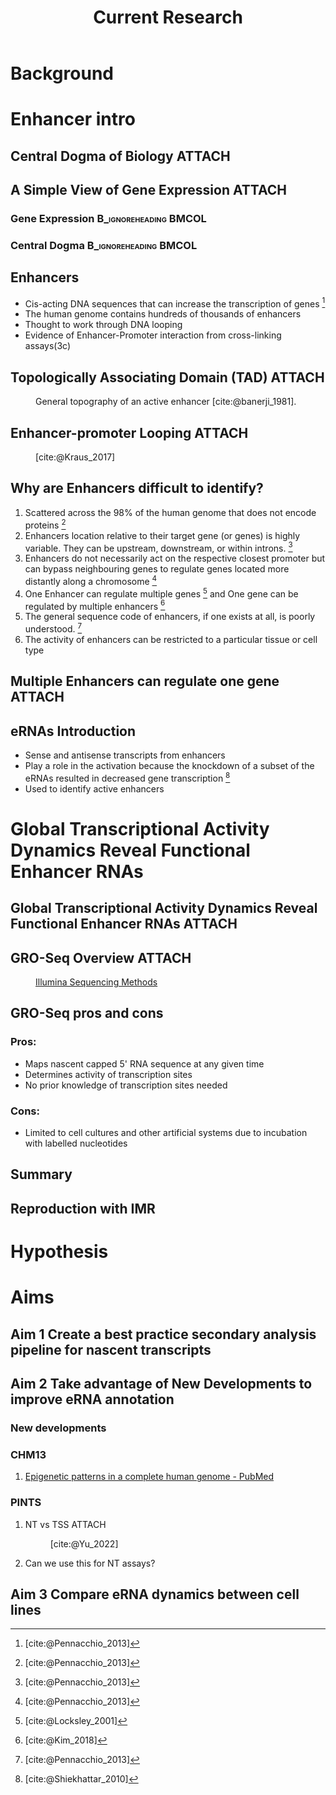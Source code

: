 #+title: Current Research
#+reveal_theme: white
#+options: num:nil
#+options: toc:nil
#+options: reveal_title_slide:nil
#+startup: inlineimages
#+reveal_root: https://cdn.jsdelivr.net/npm/reveal.js
#+reveal_hlevel: 2
#+reveal_init_options: slideNumber:true

* Background
* Enhancer intro
** Central Dogma of Biology :ATTACH:
:PROPERTIES:
:ID:       b8ce871b-5b7f-4cef-b389-7b27459818b3
:END:


[[attachment:_20220407_195627screenshot.png]]

** A Simple View of Gene Expression :ATTACH:
:PROPERTIES:
:ID:       a9ae81d7-3773-4daa-baf6-bec17b6bb120
:BEAMER_env: column
:END:

*** Gene Expression :B_ignoreheading:BMCOL:
:PROPERTIES:
:BEAMER_col: 0.45
:BEAMER_env: block
:END:

[[attachment:_20220407_195540screenshot.png]]


*** Central Dogma :B_ignoreheading:BMCOL:
:PROPERTIES:
:BEAMER_col: 0.45
:BEAMER_env: block
:END:
[[attachment:_20220407_195803screenshot.png]]


** Enhancers

- Cis-acting DNA sequences that can increase the transcription of genes [fn:1:
  [cite:@Pennacchio_2013]]
- The human genome contains hundreds of thousands of enhancers
- Thought to work through DNA looping
- Evidence of Enhancer-Promoter interaction from cross-linking assays(3c)

** Topologically Associating Domain (TAD) :ATTACH:
:PROPERTIES:
:ID:       5dfc11b2-2dc8-4e7d-9034-57f92ff60114
:END:

#+caption: General topography of an active enhancer [cite:@banerji_1981].
[[attachment:_20220408_132400screenshot.png]]

** Enhancer-promoter Looping :ATTACH:
:PROPERTIES:
:ID:       1c40bd96-7754-4e2b-9a2b-028570f5d89b
:END:

#+caption: [cite:@Kraus_2017]
[[attachment:_20220408_144930screenshot.png]]



** Why are Enhancers difficult to identify?

# Do I want to break these up into seperate slides to keep attention?

1. Scattered across the 98% of the human genome that does not encode proteins [fn:1: [cite:@Pennacchio_2013]]
2. Enhancers location relative to their target gene (or genes) is highly
  variable. They can be upstream, downstream, or within introns. [fn:1:
  [cite:@Pennacchio_2013]]
3. Enhancers do not necessarily act on the respective closest promoter but can
  bypass neighbouring genes to regulate genes located more distantly along a
  chromosome [fn:1: [cite:@Pennacchio_2013]]
4. One Enhancer can regulate multiple genes [fn:2: [cite:@Locksley_2001]] and One
  gene can be regulated by multiple enhancers [fn:3: [cite:@Kim_2018]]
5. The general sequence code of enhancers, if one exists at all, is poorly
  understood. [fn:1: [cite:@Pennacchio_2013]]
6. The activity of enhancers can be restricted to a particular tissue or cell type

** Multiple Enhancers can regulate one gene :ATTACH:
:PROPERTIES:
:ID:       41914259-ccb3-42b6-a38e-7e284c0bdded
:END:

#+caption[Short caption]: [fn:1: [cite:@Kim_2018]]
[[attachment:_20220408_094258screenshot.png]]


** eRNAs Introduction

- Sense and antisense transcripts from enhancers
- Play a role in the activation because the knockdown of a subset of the eRNAs
  resulted in decreased gene transcription [fn:4: [cite:@Shiekhattar_2010]]
- Used to identify active enhancers

* Global Transcriptional Activity Dynamics Reveal Functional Enhancer RNAs
** Global Transcriptional Activity Dynamics Reveal Functional Enhancer RNAs :ATTACH:
:PROPERTIES:
:ID:       d2b368ba-de24-48ff-a497-6012a72fd306
:END:

[[attachment:_20220408_195834screenshot.png]]

** GRO-Seq Overview :ATTACH:
:PROPERTIES:
:ID:       08136bc2-5fce-4dbb-bdb3-14793c5261d3
:END:


#+caption: [[https://www.illumina.com/science/sequencing-method-explorer/kits-and-arrays/5--gro-seq.html][Illumina Sequencing Methods]]
[[attachment:_20220408_133505screenshot.png]]


** GRO-Seq pros and cons
*** Pros:

- Maps nascent capped 5' RNA sequence at any given time
- Determines activity of transcription sites
- No prior knowledge of transcription sites needed

*** Cons:

- Limited to cell cultures and other artificial systems due to incubation with
  labelled nucleotides

** Summary

** Reproduction with IMR
* Hypothesis
* Aims
** Aim 1 Create a best practice secondary analysis pipeline for nascent transcripts
** Aim 2 Take advantage of New Developments to improve eRNA annotation
*** New developments
*** CHM13
**** [[https://pubmed.ncbi.nlm.nih.gov/35357915/][Epigenetic patterns in a complete human genome - PubMed]]
*** PINTS

**** NT vs TSS :ATTACH:
:PROPERTIES:
:ID:       cb525ffe-5925-48af-a434-cff675b835be
:END:

#+caption: [cite:@Yu_2022]
[[attachment:_20220408_112049screenshot.png]]


**** Can we use this for NT assays?
** Aim 3 Compare eRNA dynamics between cell lines
